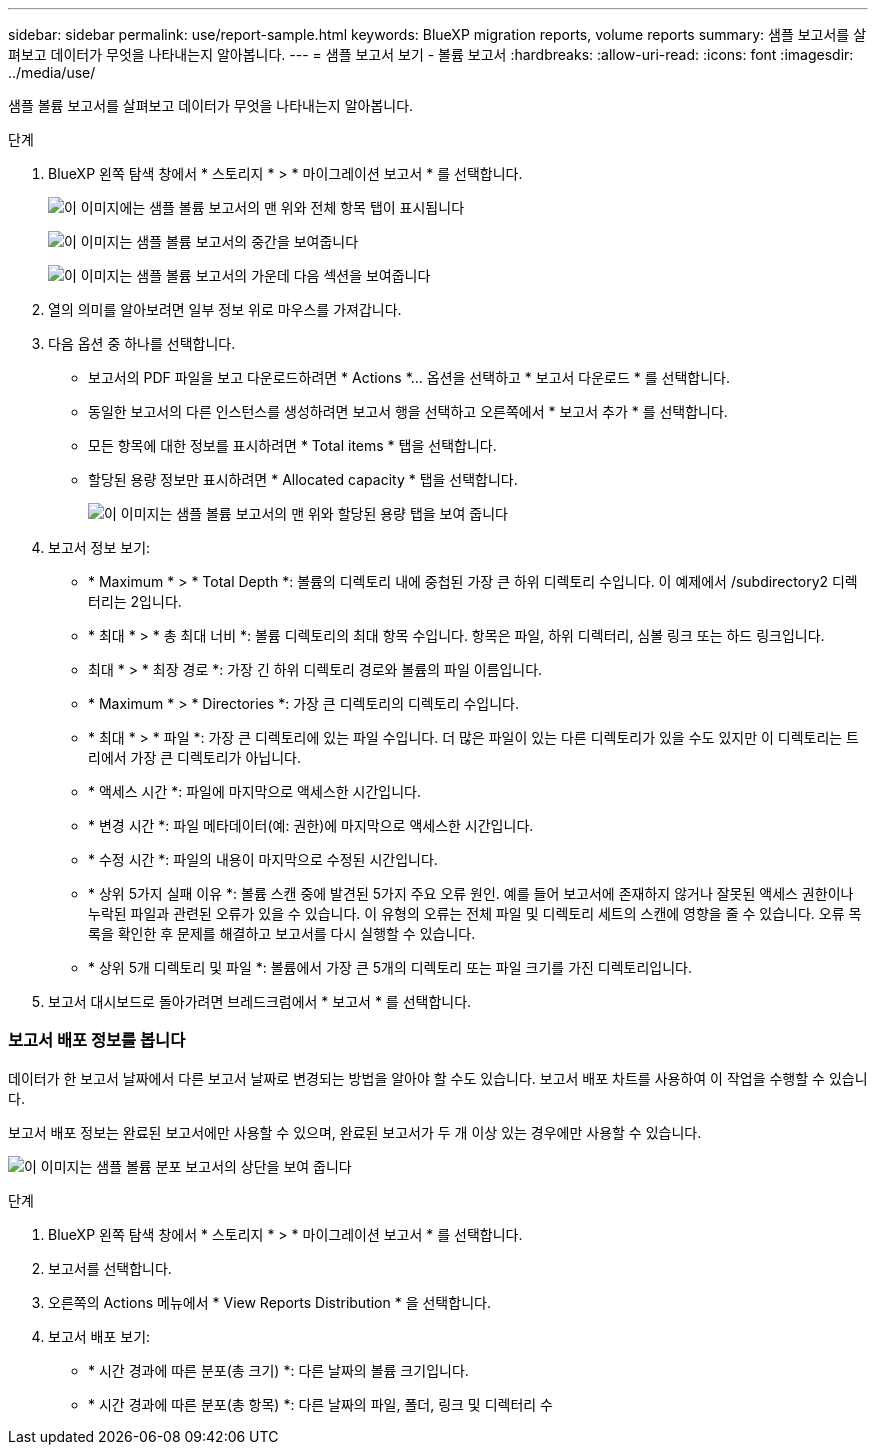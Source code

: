 ---
sidebar: sidebar 
permalink: use/report-sample.html 
keywords: BlueXP migration reports, volume reports 
summary: 샘플 보고서를 살펴보고 데이터가 무엇을 나타내는지 알아봅니다. 
---
= 샘플 보고서 보기 - 볼륨 보고서
:hardbreaks:
:allow-uri-read: 
:icons: font
:imagesdir: ../media/use/


[role="lead"]
샘플 볼륨 보고서를 살펴보고 데이터가 무엇을 나타내는지 알아봅니다.

.단계
. BlueXP 왼쪽 탐색 창에서 * 스토리지 * > * 마이그레이션 보고서 * 를 선택합니다.
+
image:report-sample-volumes-top-total-items.png["이 이미지에는 샘플 볼륨 보고서의 맨 위와 전체 항목 탭이 표시됩니다"]

+
image:sample-volumes-middle.png["이 이미지는 샘플 볼륨 보고서의 중간을 보여줍니다"]

+
image:sample-volumes-middle-b.png["이 이미지는 샘플 볼륨 보고서의 가운데 다음 섹션을 보여줍니다"]

. 열의 의미를 알아보려면 일부 정보 위로 마우스를 가져갑니다.
. 다음 옵션 중 하나를 선택합니다.
+
** 보고서의 PDF 파일을 보고 다운로드하려면 * Actions *... 옵션을 선택하고 * 보고서 다운로드 * 를 선택합니다.
** 동일한 보고서의 다른 인스턴스를 생성하려면 보고서 행을 선택하고 오른쪽에서 * 보고서 추가 * 를 선택합니다.
** 모든 항목에 대한 정보를 표시하려면 * Total items * 탭을 선택합니다.
** 할당된 용량 정보만 표시하려면 * Allocated capacity * 탭을 선택합니다.
+
image:report-sample-volumes-top-capacity.png["이 이미지는 샘플 볼륨 보고서의 맨 위와 할당된 용량 탭을 보여 줍니다"]



. 보고서 정보 보기:
+
** * Maximum * > * Total Depth *: 볼륨의 디렉토리 내에 중첩된 가장 큰 하위 디렉토리 수입니다. 이 예제에서 /subdirectory2 디렉터리는 2입니다.
** * 최대 * > * 총 최대 너비 *: 볼륨 디렉토리의 최대 항목 수입니다. 항목은 파일, 하위 디렉터리, 심볼 링크 또는 하드 링크입니다.
** 최대 * > * 최장 경로 *: 가장 긴 하위 디렉토리 경로와 볼륨의 파일 이름입니다.
** * Maximum * > * Directories *: 가장 큰 디렉토리의 디렉토리 수입니다.
** * 최대 * > * 파일 *: 가장 큰 디렉토리에 있는 파일 수입니다. 더 많은 파일이 있는 다른 디렉토리가 있을 수도 있지만 이 디렉토리는 트리에서 가장 큰 디렉토리가 아닙니다.
** * 액세스 시간 *: 파일에 마지막으로 액세스한 시간입니다.
** * 변경 시간 *: 파일 메타데이터(예: 권한)에 마지막으로 액세스한 시간입니다.
** * 수정 시간 *: 파일의 내용이 마지막으로 수정된 시간입니다.
** * 상위 5가지 실패 이유 *: 볼륨 스캔 중에 발견된 5가지 주요 오류 원인. 예를 들어 보고서에 존재하지 않거나 잘못된 액세스 권한이나 누락된 파일과 관련된 오류가 있을 수 있습니다. 이 유형의 오류는 전체 파일 및 디렉토리 세트의 스캔에 영향을 줄 수 있습니다. 오류 목록을 확인한 후 문제를 해결하고 보고서를 다시 실행할 수 있습니다.
** * 상위 5개 디렉토리 및 파일 *: 볼륨에서 가장 큰 5개의 디렉토리 또는 파일 크기를 가진 디렉토리입니다.


. 보고서 대시보드로 돌아가려면 브레드크럼에서 * 보고서 * 를 선택합니다.




=== 보고서 배포 정보를 봅니다

데이터가 한 보고서 날짜에서 다른 보고서 날짜로 변경되는 방법을 알아야 할 수도 있습니다. 보고서 배포 차트를 사용하여 이 작업을 수행할 수 있습니다.

보고서 배포 정보는 완료된 보고서에만 사용할 수 있으며, 완료된 보고서가 두 개 이상 있는 경우에만 사용할 수 있습니다.

image:report-sample-volumes-distribution.png["이 이미지는 샘플 볼륨 분포 보고서의 상단을 보여 줍니다"]

.단계
. BlueXP 왼쪽 탐색 창에서 * 스토리지 * > * 마이그레이션 보고서 * 를 선택합니다.
. 보고서를 선택합니다.
. 오른쪽의 Actions 메뉴에서 * View Reports Distribution * 을 선택합니다.
. 보고서 배포 보기:
+
** * 시간 경과에 따른 분포(총 크기) *: 다른 날짜의 볼륨 크기입니다.
** * 시간 경과에 따른 분포(총 항목) *: 다른 날짜의 파일, 폴더, 링크 및 디렉터리 수



